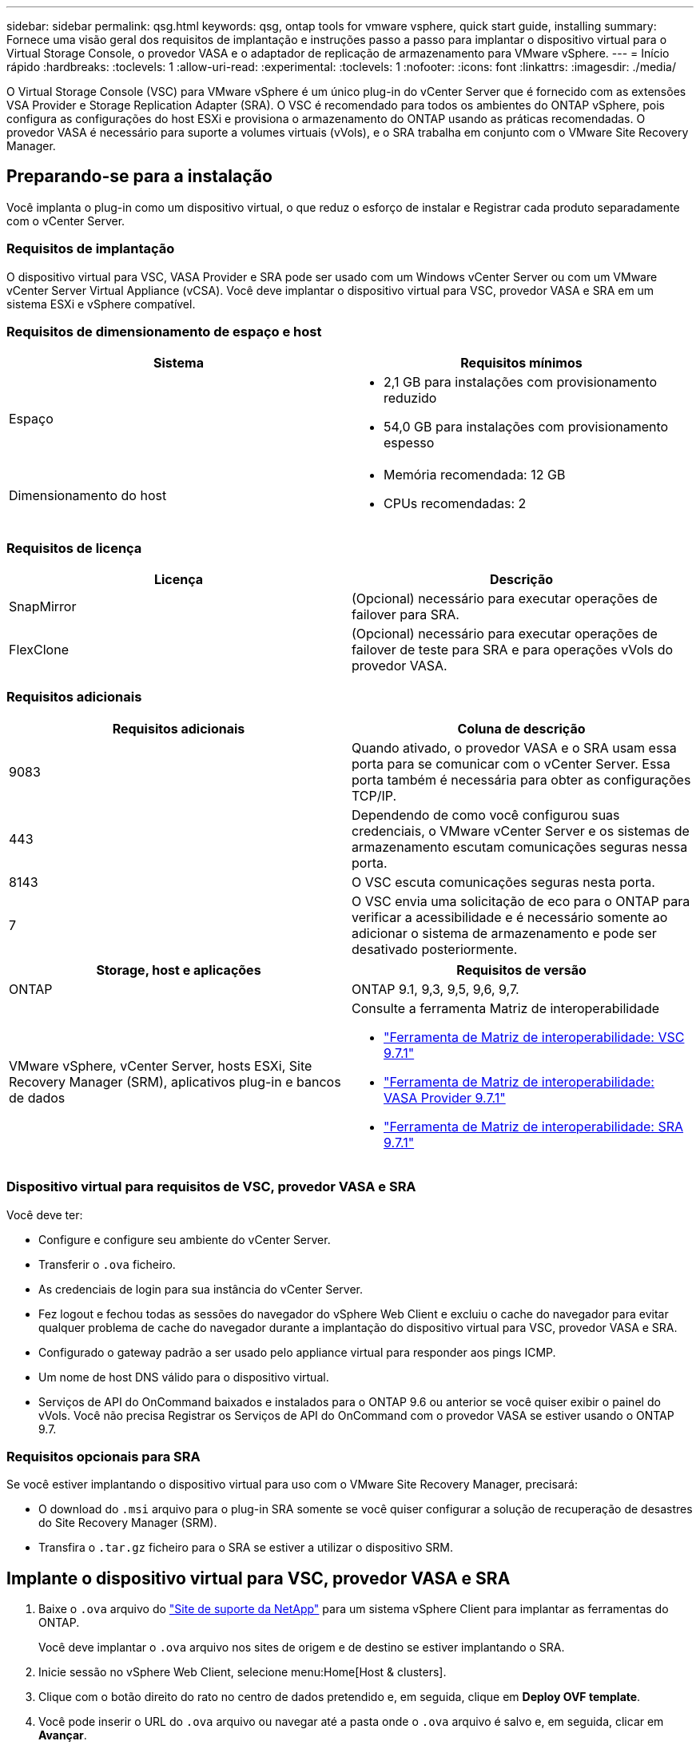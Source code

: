 ---
sidebar: sidebar 
permalink: qsg.html 
keywords: qsg, ontap tools for vmware vsphere, quick start guide, installing 
summary: Fornece uma visão geral dos requisitos de implantação e instruções passo a passo para implantar o dispositivo virtual para o Virtual Storage Console, o provedor VASA e o adaptador de replicação de armazenamento para VMware vSphere. 
---
= Início rápido
:hardbreaks:
:toclevels: 1
:allow-uri-read: 
:experimental: 
:toclevels: 1
:nofooter: 
:icons: font
:linkattrs: 
:imagesdir: ./media/


[role="lead"]
O Virtual Storage Console (VSC) para VMware vSphere é um único plug-in do vCenter Server que é fornecido com as extensões VSA Provider e Storage Replication Adapter (SRA). O VSC é recomendado para todos os ambientes do ONTAP vSphere, pois configura as configurações do host ESXi e provisiona o armazenamento do ONTAP usando as práticas recomendadas. O provedor VASA é necessário para suporte a volumes virtuais (vVols), e o SRA trabalha em conjunto com o VMware Site Recovery Manager.



== Preparando-se para a instalação

Você implanta o plug-in como um dispositivo virtual, o que reduz o esforço de instalar e Registrar cada produto separadamente com o vCenter Server.



=== Requisitos de implantação

O dispositivo virtual para VSC, VASA Provider e SRA pode ser usado com um Windows vCenter Server ou com um VMware vCenter Server Virtual Appliance (vCSA). Você deve implantar o dispositivo virtual para VSC, provedor VASA e SRA em um sistema ESXi e vSphere compatível.



=== Requisitos de dimensionamento de espaço e host

[cols="2*"]
|===
| Sistema | Requisitos mínimos 


 a| 
Espaço
 a| 
* 2,1 GB para instalações com provisionamento reduzido
* 54,0 GB para instalações com provisionamento espesso




 a| 
Dimensionamento do host
 a| 
* Memória recomendada: 12 GB
* CPUs recomendadas: 2


|===


=== Requisitos de licença

[cols="2*"]
|===
| Licença | Descrição 


 a| 
SnapMirror
 a| 
(Opcional) necessário para executar operações de failover para SRA.



| FlexClone  a| 
(Opcional) necessário para executar operações de failover de teste para SRA e para operações vVols do provedor VASA.

|===


=== Requisitos adicionais

[cols="2*"]
|===
| Requisitos adicionais | Coluna de descrição 


 a| 
9083
 a| 
Quando ativado, o provedor VASA e o SRA usam essa porta para se comunicar com o vCenter Server. Essa porta também é necessária para obter as configurações TCP/IP.



 a| 
443
 a| 
Dependendo de como você configurou suas credenciais, o VMware vCenter Server e os sistemas de armazenamento escutam comunicações seguras nessa porta.



 a| 
8143
 a| 
O VSC escuta comunicações seguras nesta porta.



 a| 
7
 a| 
O VSC envia uma solicitação de eco para o ONTAP para verificar a acessibilidade e é necessário somente ao adicionar o sistema de armazenamento e pode ser desativado posteriormente.

|===
[cols="2*"]
|===
| Storage, host e aplicações | Requisitos de versão 


 a| 
ONTAP
 a| 
ONTAP 9.1, 9,3, 9,5, 9,6, 9,7.



 a| 
VMware vSphere, vCenter Server, hosts ESXi, Site Recovery Manager (SRM), aplicativos plug-in e bancos de dados
 a| 
Consulte a ferramenta Matriz de interoperabilidade

* https://imt.netapp.com/matrix/imt.jsp?components=97563;&solution=56&isHWU&src=IMT["Ferramenta de Matriz de interoperabilidade: VSC 9.7.1"^]
* https://imt.netapp.com/matrix/imt.jsp?components=97564;&solution=376&isHWU&src=IMT["Ferramenta de Matriz de interoperabilidade: VASA Provider 9.7.1"^]
* https://imt.netapp.com/matrix/imt.jsp?components=97565;&solution=576&isHWU&src=IMT["Ferramenta de Matriz de interoperabilidade: SRA 9.7.1"^]


|===


=== Dispositivo virtual para requisitos de VSC, provedor VASA e SRA

Você deve ter:

* Configure e configure seu ambiente do vCenter Server.
* Transferir o `.ova` ficheiro.
* As credenciais de login para sua instância do vCenter Server.
* Fez logout e fechou todas as sessões do navegador do vSphere Web Client e excluiu o cache do navegador para evitar qualquer problema de cache do navegador durante a implantação do dispositivo virtual para VSC, provedor VASA e SRA.
* Configurado o gateway padrão a ser usado pelo appliance virtual para responder aos pings ICMP.
* Um nome de host DNS válido para o dispositivo virtual.
* Serviços de API do OnCommand baixados e instalados para o ONTAP 9.6 ou anterior se você quiser exibir o painel do vVols. Você não precisa Registrar os Serviços de API do OnCommand com o provedor VASA se estiver usando o ONTAP 9.7.




=== Requisitos opcionais para SRA

Se você estiver implantando o dispositivo virtual para uso com o VMware Site Recovery Manager, precisará:

* O download do `.msi` arquivo para o plug-in SRA somente se você quiser configurar a solução de recuperação de desastres do Site Recovery Manager (SRM).
* Transfira o `.tar.gz` ficheiro para o SRA se estiver a utilizar o dispositivo SRM.




== Implante o dispositivo virtual para VSC, provedor VASA e SRA

. Baixe o `.ova` arquivo do https://mysupport.netapp.com/site/products/all/details/otv/downloads-tab["Site de suporte da NetApp"^] para um sistema vSphere Client para implantar as ferramentas do ONTAP.
+
Você deve implantar o `.ova` arquivo nos sites de origem e de destino se estiver implantando o SRA.

. Inicie sessão no vSphere Web Client, selecione menu:Home[Host & clusters].
. Clique com o botão direito do rato no centro de dados pretendido e, em seguida, clique em *Deploy OVF template*.
. Você pode inserir o URL do `.ova` arquivo ou navegar até a pasta onde o `.ova` arquivo é salvo e, em seguida, clicar em *Avançar*.
. Insira os detalhes necessários para concluir a implantação.
+
Você pode ver o progresso da implantação na guia *Tasks* e esperar que a implantação seja concluída.

. Verifique se os serviços VSC, VASA Provider e SRA estão em execução após a conclusão da implantação.




=== Implantar o SRA no SRM

Você pode implantar o SRA no servidor SRM do Windows ou no dispositivo SRM 8,2.



==== Instale o SRA no servidor SRM do Windows

. Faça o download do `.msi` instalador do plug-in SRA no site de suporte da NetApp.
. Clique duas vezes no instalador baixado `.msi` para o plug-in SRA e siga as instruções na tela.
. Introduza o endereço IP e a palavra-passe do dispositivo virtual implementado para concluir a instalação do plug-in SRA no servidor SRM.




==== Carregue e configure o SRA no dispositivo SRM

. Transfira o `.tar.gz` ficheiro a partir do https://mysupport.netapp.com/site/products/all/details/otv/downloads-tab["Site de suporte da NetApp"^].
. No ecrã do dispositivo SRM, clique em menu:Storage Replication Adapter [New Adapter] (adaptador de replicação de armazenamento [New Adapter]).
. Carregue o `.tar.gz` ficheiro para o SRM.
. Volte a verificar os adaptadores para verificar se os detalhes estão atualizados na página adaptadores de replicação de armazenamento SRM.
. Inicie sessão utilizando a conta de administrador no dispositivo SRM utilizando a massa de vidraceiro.
. Mude para o usuário raiz: `su root`
. No comando log location ENTER para obter a ID do docker usada pelo sra docker: `docker ps -l`
. Faça login no ID do contentor: `docker exec -it -u srm <container id> sh`
. Configurar o SRM com o endereço IP e a palavra-passe das ferramentas ONTAP: `perl command.pl -I <va-IP> administrator <va-password>` É apresentada uma mensagem de sucesso que confirma que as credenciais de armazenamento estão armazenadas.




==== Atualizar credenciais SRA

. Exclua o conteúdo do diretório /srm/sra/conf usando:
+
.. `cd /srm/sra/conf`
.. `rm -rf *`


. Execute o comando perl para configurar o SRA com as novas credenciais:
+
.. `cd /srm/sra/`
.. `perl command.pl -I <va-IP> administrator <va-password>`






==== Ative o fornecedor VASA e o SRA

. Faça login no cliente da Web vSphere usando o endereço IP especificado durante a implantação.
. Clique no ícone *Virtual Storage Console* e insira o nome de usuário e a senha especificados durante a implantação, clique em *entrar*.
. No painel esquerdo do OTV, menu:Definições[Definições administrativas > gerir capacidades] e ative as capacidades necessárias.
+

NOTE: O Fornecedor VASA está ativado por predefinição. Se você quiser usar a capacidade de replicação para armazenamentos de dados vVols, use o botão de alternância *Enable vVols replication*.

. Introduza o endereço IP do dispositivo virtual e para VSC, Fornecedor VASA e SRA e a palavra-passe de administrador e, em seguida, clique em *aplicar*.
+
Você pode consultar o Virtual Storage Console, o VASA Provider e o Storage Replication Adapter for VMware vSphere Deployment and Setup Guide para obter detalhes sobre configuração adicional, adição de sistemas de armazenamento e configuração de controle de acesso baseado em funções para seus objetos vSphere.





== Onde encontrar informações adicionais

* https://docs.netapp.com/us-en/ontap-tools-vmware-vsphere-10/index.html["Ferramentas do ONTAP para documentação do VMware vSphere"^]
* https://docs.vmware.com/en/Site-Recovery-Manager/8.2/com.vmware.srm.install_config.doc/GUID-B3A49FFF-E3B9-45E3-AD35-093D896596A0.html["VMware Site Recovery Manager 8,2"^]
* https://docs.netapp.com/us-en/ontap/["Documentação do ONTAP 9"^]

